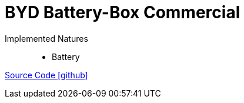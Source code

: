 = BYD Battery-Box Commercial

Implemented Natures::
- Battery

https://github.com/OpenEMS/openems/tree/develop/io.openems.edge.battery.bydcommercial[Source Code icon:github[]]